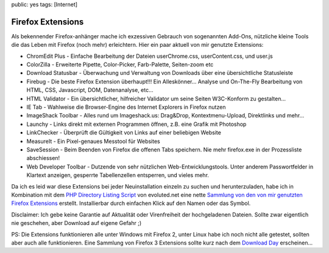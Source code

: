 public: yes
tags: [Internet]

Firefox Extensions
==================

Als bekennender Firefox-anhänger mache ich exzessiven Gebrauch von
sogenannten Add-Ons, nützliche kleine Tools die das Leben mit Firefox
(noch mehr) erleichtern. Hier ein paar aktuell von mir genutzte
Extensions:

-  ChromEdit Plus - Einfache Bearbeitung der Dateien userChrome.css,
   userContent.css, und user.js
-  ColorZilla - Erweiterte Pipette, Color-Picker, Farb-Palette,
   Seiten-zoom etc
-  Download Statusbar - Überwachung und Verwaltung von Downloads über
   eine übersichtliche Statusleiste
-  Firebug - Die beste Firefox Extension überhaupt!!! Ein Alleskönner...
   Analyse und On-The-Fly Bearbeitung von HTML, CSS, Javascript, DOM,
   Datenanalyse, etc...
-  HTML Validator - Ein übersichtlicher, hilfreicher Validator um seine
   Seiten W3C-Konform zu gestalten...
-  IE Tab - Wahlweise die Browser-Engine des Internet Explorers in
   Firefox nutzen
-  ImageShack Toolbar - Alles rund um Imageshack.us: Drag&Drop,
   Kontextmenu-Upload, Direktlinks und mehr...
-  Launchy - Links direkt mit externen Programmen öffnen, z.B. eine
   Grafik mit Photoshop
-  LinkChecker - Überprüft die Gültigkeit von Links auf einer beliebigen
   Website
-  MeasureIt - Ein Pixel-genaues Messtool für Websites
-  SaveSession - Beim Beenden von Firefox die offenen Tabs speichern.
   Nie mehr firefox.exe in der Prozessliste abschiessen!
-  Web Developer Toolbar - Dutzende von sehr nützlichen
   Web-Entwicklungstools. Unter anderem Passwortfelder in Klartext
   anzeigen, gesperrte Tabellenzellen entsperren, und vieles mehr.

Da ich es leid war diese Extensions bei jeder Neuinstallation einzeln zu
suchen und herunterzuladen, habe ich in Kombination mit dem `PHP
Directory Listing
Script <http://www.evoluted.net/community/code/directorylisting.php>`_
von evoluted.net eine nette `Sammlung von den von mir genutzten Firefox
Extensions <http://firefox.ich-wars-nicht.ch/>`_ erstellt. Installierbar
durch einfachen Klick auf den Namen oder das Symbol.

Disclaimer: Ich gebe keine Garantie auf Aktualität oder Virenfreiheit
der hochgeladenen Dateien. Sollte zwar eigentlich nie geschehen, aber
Download auf eigene Gefahr ;)

PS: Die Extensions funktionieren alle unter Windows mit Firefox 2, unter
Linux habe ich noch nicht alle getestet, sollten aber auch alle
funktionieren. Eine Sammlung von Firefox 3 Extensions sollte kurz nach
dem `Download Day <?p=43>`_ erscheinen...

